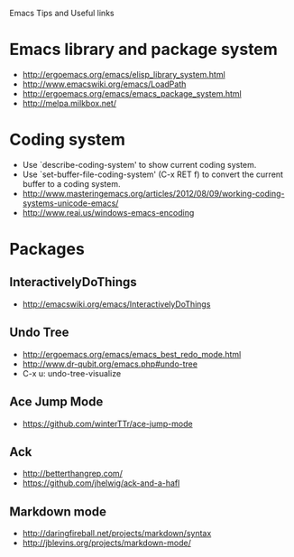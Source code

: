 #+STARTUP: content indent
Emacs Tips and Useful links

* Emacs library and package system
  - http://ergoemacs.org/emacs/elisp_library_system.html
  - http://www.emacswiki.org/emacs/LoadPath
  - http://ergoemacs.org/emacs/emacs_package_system.html
  - http://melpa.milkbox.net/

* Coding system
  - Use `describe-coding-system' to show current coding system.
  - Use `set-buffer-file-coding-system' (C-x RET f) to convert the current buffer to a coding system.
  - http://www.masteringemacs.org/articles/2012/08/09/working-coding-systems-unicode-emacs/
  - http://www.reai.us/windows-emacs-encoding

* Packages
** InteractivelyDoThings
   - http://emacswiki.org/emacs/InteractivelyDoThings
** Undo Tree
   - http://ergoemacs.org/emacs/emacs_best_redo_mode.html
   - http://www.dr-qubit.org/emacs.php#undo-tree
   - C-x u: undo-tree-visualize
** Ace Jump Mode
   - https://github.com/winterTTr/ace-jump-mode
** Ack
   - http://betterthangrep.com/
   - https://github.com/jhelwig/ack-and-a-hafl
** Markdown mode
   - http://daringfireball.net/projects/markdown/syntax
   - http://jblevins.org/projects/markdown-mode/
